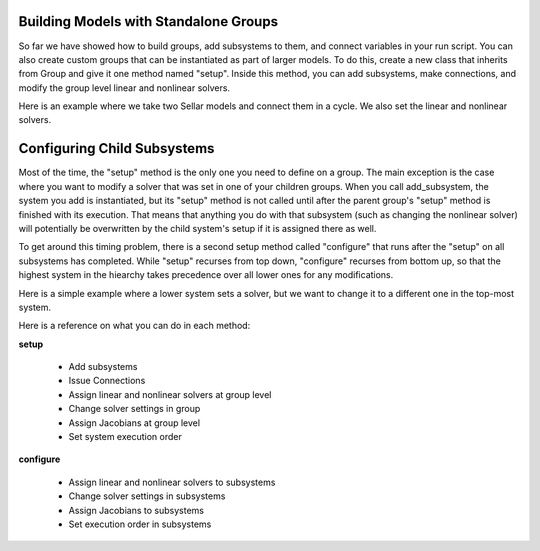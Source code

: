
Building Models with Standalone Groups
--------------------------------------

So far we have showed how to build groups, add subsystems to them, and connect variables in your run script. You can also
create custom groups that can be instantiated as part of larger models. To do this, create a new class that inherits from
Group and give it one method named "setup". Inside this method, you can add subsystems, make connections, and modify the
group level linear and nonlinear solvers.

Here is an example where we take two Sellar models and connect them in a cycle. We also set the linear and nonlinear solvers.

.. embed-code::
    openmdao.test_suite.components.sellar_feature.DoubleSellar

Configuring Child Subsystems
----------------------------

Most of the time, the "setup" method is the only one you need to define on a group. The main exception is the case where you
want to modify a solver that was set in one of your children groups. When you call add_subsystem, the system you add is
instantiated, but its "setup" method is not called until after the parent group's "setup" method is finished with its
execution. That means that anything you do with that subsystem (such as changing the nonlinear solver) will potentially be
overwritten by the child system's setup if it is assigned there as well.

To get around this timing problem, there is a second setup method called "configure" that runs after the "setup" on all
subsystems has completed. While "setup" recurses from top down, "configure" recurses from bottom up, so that the highest
system in the hiearchy takes precedence over all lower ones for any modifications.

Here is a simple example where a lower system sets a solver, but we want to change it to a different one in the top-most
system.

.. embed-test::
    openmdao.core.tests.test_problem.TestProblem.test_feature_system_configure

Here is a reference on what you can do in each method:

**setup**

 - Add subsystems
 - Issue Connections
 - Assign linear and nonlinear solvers at group level
 - Change solver settings in group
 - Assign Jacobians at group level
 - Set system execution order

**configure**

 - Assign linear and nonlinear solvers to subsystems
 - Change solver settings in subsystems
 - Assign Jacobians to subsystems
 - Set execution order in subsystems

.. tags:: Group, System